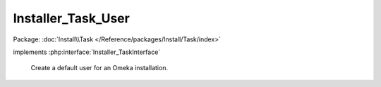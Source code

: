 -------------------
Installer_Task_User
-------------------

Package: :doc:`Install\\Task </Reference/packages/Install/Task/index>`

.. php:class:: Installer_Task_User

implements :php:interface:`Installer_TaskInterface`

    Create a default user for an Omeka installation.

    .. php:method:: setUsername($username)

        :param $username:

    .. php:method:: setPassword($password)

        :param $password:

    .. php:method:: setEmail($email)

        :param $email:

    .. php:method:: setName($name)

        :param $name:

    .. php:method:: setIsActive($active)

        :param $active:

    .. php:method:: setRole($role)

        :param $role:

    .. php:method:: install(Omeka_Db $db)

        :type $db: Omeka_Db
        :param $db:

